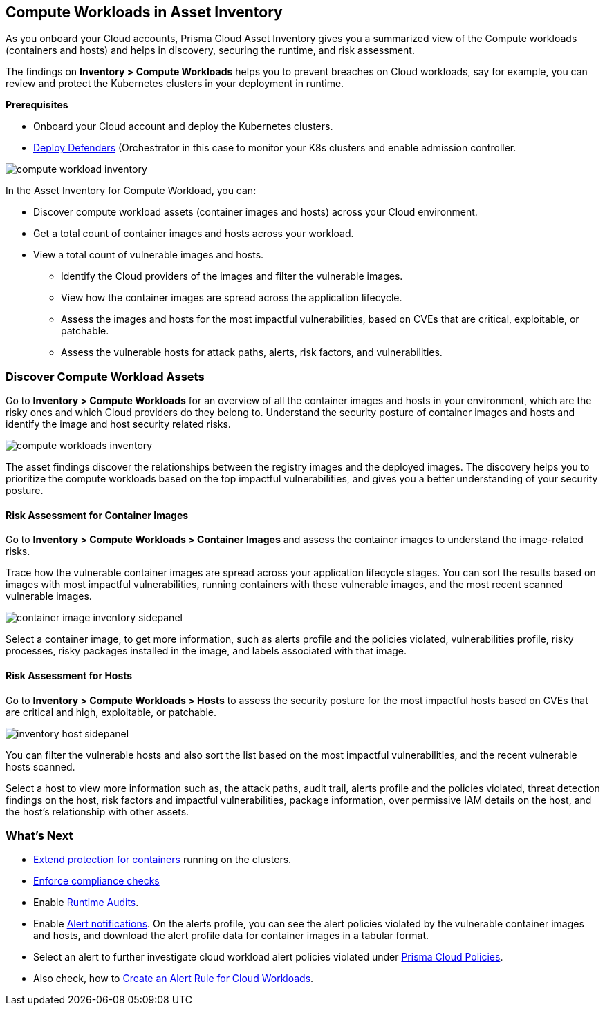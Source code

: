 == Compute Workloads in Asset Inventory

As you onboard your Cloud accounts, Prisma Cloud Asset Inventory gives you a summarized view of the Compute workloads (containers and hosts) and helps in discovery, securing the runtime, and risk assessment.

The findings on *Inventory > Compute Workloads* helps you to prevent breaches on Cloud workloads, say for example, you can review and protect the Kubernetes clusters in your deployment in runtime.

**Prerequisites**

* Onboard your Cloud account and deploy the Kubernetes clusters. 
* xref:../runtime-security/install/deploy-defender/deploy-defender.adoc[Deploy Defenders] (Orchestrator in this case to monitor your K8s clusters and enable admission controller.

image::cloud-and-software-inventory/compute-workload-inventory.png[]

In the Asset Inventory for Compute Workload, you can:

* Discover compute workload assets (container images and hosts) across your Cloud environment.
* Get a total count of container images and hosts across your workload.
* View a total count of vulnerable images and hosts.

** Identify the Cloud providers of the images and filter the vulnerable images.
** View how the container images are spread across the application lifecycle.
** Assess the images and hosts for the most impactful vulnerabilities, based on CVEs that are critical, exploitable, or patchable.
** Assess the vulnerable hosts for attack paths, alerts, risk factors, and vulnerabilities.

[#discover-compute-workload-assets]
=== Discover Compute Workload Assets

Go to *Inventory > Compute Workloads* for an overview of all the container images and hosts in your environment, which are the risky ones and which Cloud providers do they belong to.
Understand the security posture of container images and hosts and identify the image and host security related risks.

image::cloud-and-software-inventory/compute-workloads-inventory.gif[]

The asset findings discover the relationships between the registry images and the deployed images.
The discovery helps you to prioritize the compute workloads based on the top impactful vulnerabilities, and gives you a better understanding of your security posture.

==== Risk Assessment for Container Images

Go to *Inventory > Compute Workloads > Container Images* and assess the container images to understand the image-related risks.

Trace how the vulnerable container images are spread across your application lifecycle stages.
You can sort the results based on images with most impactful vulnerabilities, running containers with these vulnerable images, and the most recent scanned vulnerable images.

image::cloud-and-software-inventory/container-image-inventory-sidepanel.gif[]

Select a container image, to get more information, such as alerts profile and the policies violated, vulnerabilities profile, risky processes, risky packages installed in the image, and labels associated with that image.

==== Risk Assessment for Hosts

Go to *Inventory > Compute Workloads > Hosts* to assess the security posture for the most impactful hosts based on CVEs that are critical and high, exploitable, or patchable.

image::cloud-and-software-inventory/inventory-host-sidepanel.gif[]

You can filter the vulnerable hosts and also sort the list based on the most impactful vulnerabilities, and the recent vulnerable hosts scanned.

Select a host to view more information such as, the attack paths, audit trail, alerts profile and the policies violated, threat detection findings on the host, risk factors and impactful vulnerabilities, package information, over permissive IAM details on the host, and the host's relationship with other assets.

=== What's Next

* xref:../runtime-security/runtime-defense/runtime-defense-containers.adoc[Extend protection for containers] running on the clusters.
* xref:../runtime-security/compliance/operations/manage-compliance.adoc[Enforce compliance checks]
* Enable xref:../runtime-security/runtime-defense/runtime-audits.adoc[Runtime Audits].
* Enable xref:../alerts/prisma-cloud-alerts.adoc[Alert notifications].
On the alerts profile, you can see the alert policies violated by the vulnerable container images and hosts, and download the alert profile data for container images in a tabular format.
* Select an alert to further investigate cloud workload alert policies violated under xref::../governance/governance.adoc[Prisma Cloud Policies].
* Also check, how to xref:../alerts/create-an-alert-rule-cloud-workloads.adoc[Create an Alert Rule for Cloud Workloads].
